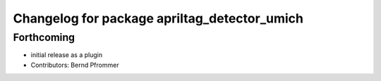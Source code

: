 ^^^^^^^^^^^^^^^^^^^^^^^^^^^^^^^^^^^^^^^^^^^^^
Changelog for package apriltag_detector_umich
^^^^^^^^^^^^^^^^^^^^^^^^^^^^^^^^^^^^^^^^^^^^^

Forthcoming
-----------
* initial release as a plugin
* Contributors: Bernd Pfrommer
